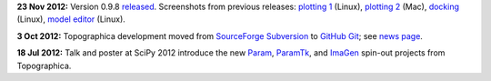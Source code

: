 **23 Nov 2012:** Version 0.9.8 `released`_. Screenshots from
previous releases: `plotting 1`_ (Linux), `plotting 2`_ (Mac),
`docking`_ (Linux), `model editor`_ (Linux).

**3 Oct 2012:** Topographica development moved from `SourceForge
Subversion`_ to `GitHub Git`_; see `news page`_.

**18 Jul 2012:** Talk and poster at SciPy 2012 introduce the new
`Param`_, `ParamTk`_, and `ImaGen`_ spin-out projects from
Topographica.

.. _released: News/index.html#nov-2012-version-0-9-8-released
.. _plotting 1: _static/080903_plotting1_fedora.png
.. _plotting 2: _static/080903_plotting2_mac.png
.. _docking: _static/080903_docking_fedora.png
.. _model editor: _static/080903_modeleditor_fedora.png
.. _SourceForge Subversion: http://sourceforge.net/projects/topographica
.. _GitHub Git: http://github.com/ioam/topographica
.. _news page: News/index.html#oct-2012-topographica-development-moved-from-sourceforge-svn-to-github-git
.. _Param: http://ioam.github.com/param/
.. _ParamTk: http://ioam.github.com/paramtk/
.. _ImaGen: http://ioam.github.com/imagen/
